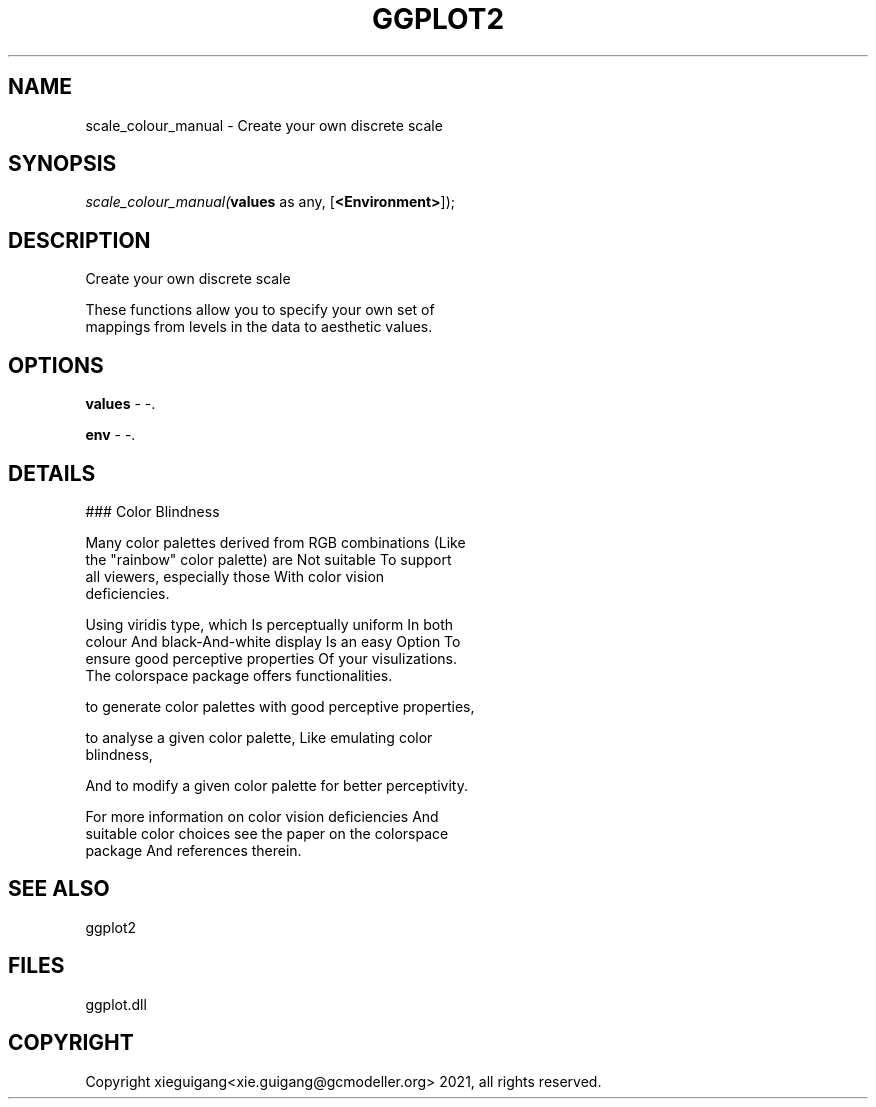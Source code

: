 .\" man page create by R# package system.
.TH GGPLOT2 1 2000-01-01 "scale_colour_manual" "scale_colour_manual"
.SH NAME
scale_colour_manual \- Create your own discrete scale
.SH SYNOPSIS
\fIscale_colour_manual(\fBvalues\fR as any, 
[\fB<Environment>\fR]);\fR
.SH DESCRIPTION
.PP
Create your own discrete scale
 
 These functions allow you to specify your own set of 
 mappings from levels in the data to aesthetic values.
.PP
.SH OPTIONS
.PP
\fBvalues\fB \fR\- -. 
.PP
.PP
\fBenv\fB \fR\- -. 
.PP
.SH DETAILS
.PP
### Color Blindness
 
 Many color palettes derived from RGB combinations (Like 
 the "rainbow" color palette) are Not suitable To support 
 all viewers, especially those With color vision 
 deficiencies. 
 
 Using viridis type, which Is perceptually uniform In both 
 colour And black-And-white display Is an easy Option To 
 ensure good perceptive properties Of your visulizations. 
 The colorspace package offers functionalities.
 
 to generate color palettes with good perceptive properties,
 
 to analyse a given color palette, Like emulating color 
 blindness,
 
 And to modify a given color palette for better perceptivity.
 
 For more information on color vision deficiencies And 
 suitable color choices see the paper on the colorspace 
 package And references therein.
.PP
.SH SEE ALSO
ggplot2
.SH FILES
.PP
ggplot.dll
.PP
.SH COPYRIGHT
Copyright xieguigang<xie.guigang@gcmodeller.org> 2021, all rights reserved.
